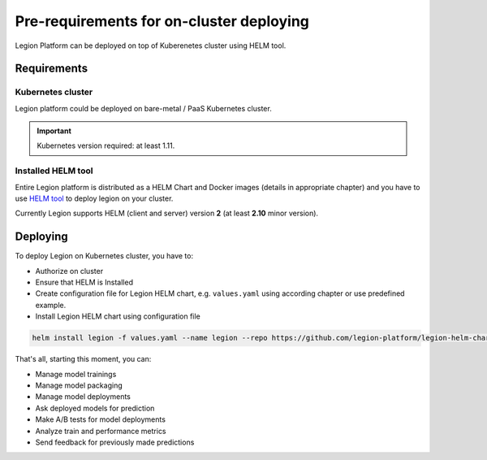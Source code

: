 =========================================
Pre-requirements for on-cluster deploying
=========================================

Legion Platform can be deployed on top of Kuberenetes cluster using HELM tool.

Requirements
------------

Kubernetes cluster
~~~~~~~~~~~~~~~~~~
Legion platform could be deployed on bare-metal / PaaS Kubernetes cluster.

.. important::

    Kubernetes version required: at least 1.11.


Installed HELM tool
~~~~~~~~~~~~~~~~~~~

Entire Legion platform is distributed as a HELM Chart and Docker images (details in appropriate chapter) and you have to use `HELM tool <https://helm.sh>`_ to deploy legion on your cluster.

Currently Legion supports HELM (client and server) version **2** (at least **2.10** minor version).


Deploying
---------

To deploy Legion on Kubernetes cluster, you have to:

- Authorize on cluster

- Ensure that HELM is Installed

- Create configuration file for Legion HELM chart, e.g. ``values.yaml`` using according chapter or use predefined example.

- Install Legion HELM chart using configuration file

.. code-block:: bash

    helm install legion -f values.yaml --name legion --repo https://github.com/legion-platform/legion-helm-charts


That's all, starting this moment, you can:

- Manage model trainings

- Manage model packaging

- Manage model deployments

- Ask deployed models for prediction

- Make A/B tests for model deployments

- Analyze train and performance metrics

- Send feedback for previously made predictions
